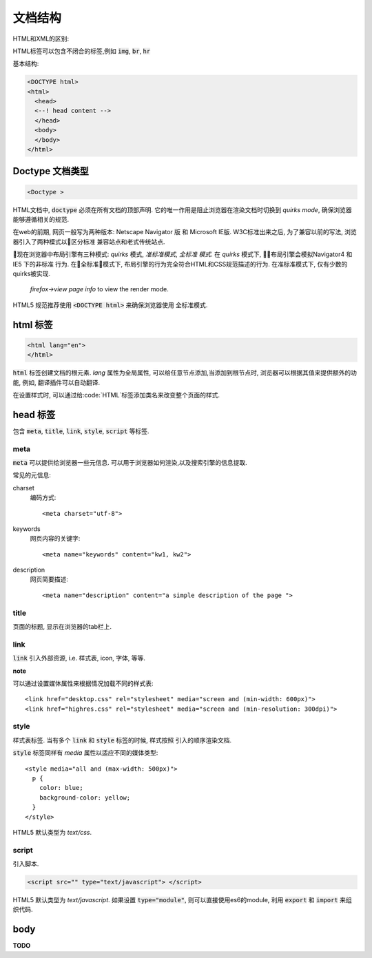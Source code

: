 文档结构
**********

HTML和XML的区别:

HTML标签可以包含不闭合的标签,例如  :code:`img`, :code:`br`, :code:`hr`


基本结构:

.. code-block:: html

  <DOCTYPE html>
  <html>
    <head>
    <--! head content -->
    </head>
    <body>
    </body>
  </html>

Doctype 文档类型
==================

.. code-block:: html

  <Doctype >

HTML文档中, :code:`doctype` 必须在所有文档的顶部声明.
它的唯一作用是阻止浏览器在渲染文档时切换到 *quirks mode*,
确保浏览器能够遵循相关的规范.

在web的前期, 网页一般写为两种版本: Netscape Navigator 版 和
Microsoft IE版.
W3C标准出来之后, 为了兼容以前的写法, 浏览器引入了两种模式以区分标准
兼容站点和老式传统站点.

现在浏览器中布局引擎有三种模式: *quirks* 模式, *准标准模式*, *全标准
模式*. 
在 *quirks* 模式下, 布局引擎会模拟Navigator4 和 IE5 下的非标准
行为.
在全标准模式下, 布局引擎的行为完全符合HTML和CSS规范描述的行为.
在准标准模式下, 仅有少数的quirks被实现.

.. figure:: _static/html/quirks_mode.png

   *firefox->view page info* to view the render mode.

HTML5 规范推荐使用 :code:`<DOCTYPE html>` 来确保浏览器使用
全标准模式.



html 标签
==========

.. code-block:: html

  <html lang="en">
  </html>

:code:`html` 标签创建文档的根元素.
*lang* 属性为全局属性, 可以给任意节点添加,当添加到根节点时,
浏览器可以根据其值来提供额外的功能, 例如, 翻译插件可以自动翻译.

在设置样式时, 可以通过给:code:`HTML`标签添加类名来改变整个页面的样式.


head 标签
============

包含 :code:`meta`, :code:`title`, 
:code:`link`, :code:`style`, :code:`script`
等标签.

meta
--------

:code:`meta` 可以提供给浏览器一些元信息.
可以用于浏览器如何渲染,以及搜索引擎的信息提取.

常见的元信息:

charset
  编码方式::

  <meta charset="utf-8">

keywords
  网页内容的关键字::

  <meta name="keywords" content="kw1, kw2">

description
  网页简要描述::

  <meta name="description" content="a simple description of the page ">

title
---------

页面的标题, 显示在浏览器的tab栏上.

link
-------

:code:`link` 引入外部资源, i.e. 样式表, icon, 字体, 等等.

**note**

可以通过设置媒体属性来根据情况加载不同的样式表::

  <link href="desktop.css" rel="stylesheet" media="screen and (min-width: 600px)">
  <link href="highres.css" rel="stylesheet" media="screen and (min-resolution: 300dpi)">

style
------

样式表标签.
当有多个 :code:`link` 和 :code:`style` 标签的时候, 样式按照
引入的顺序渲染文档.

:code:`style` 标签同样有 *media* 属性以适应不同的媒体类型::

  <style media="all and (max-width: 500px)">
    p {
      color: blue;
      background-color: yellow;
    }
  </style> 

HTML5 默认类型为 *text/css*.

script
--------

引入脚本.

.. code-block:: html

  <script src="" type="text/javascript"> </script>

HTML5 默认类型为 *text/javascript*.
如果设置 :code:`type="module"`, 则可以直接使用es6的module, 
利用 :code:`export` 和 :code:`import` 来组织代码.

body
=====

**TODO**



